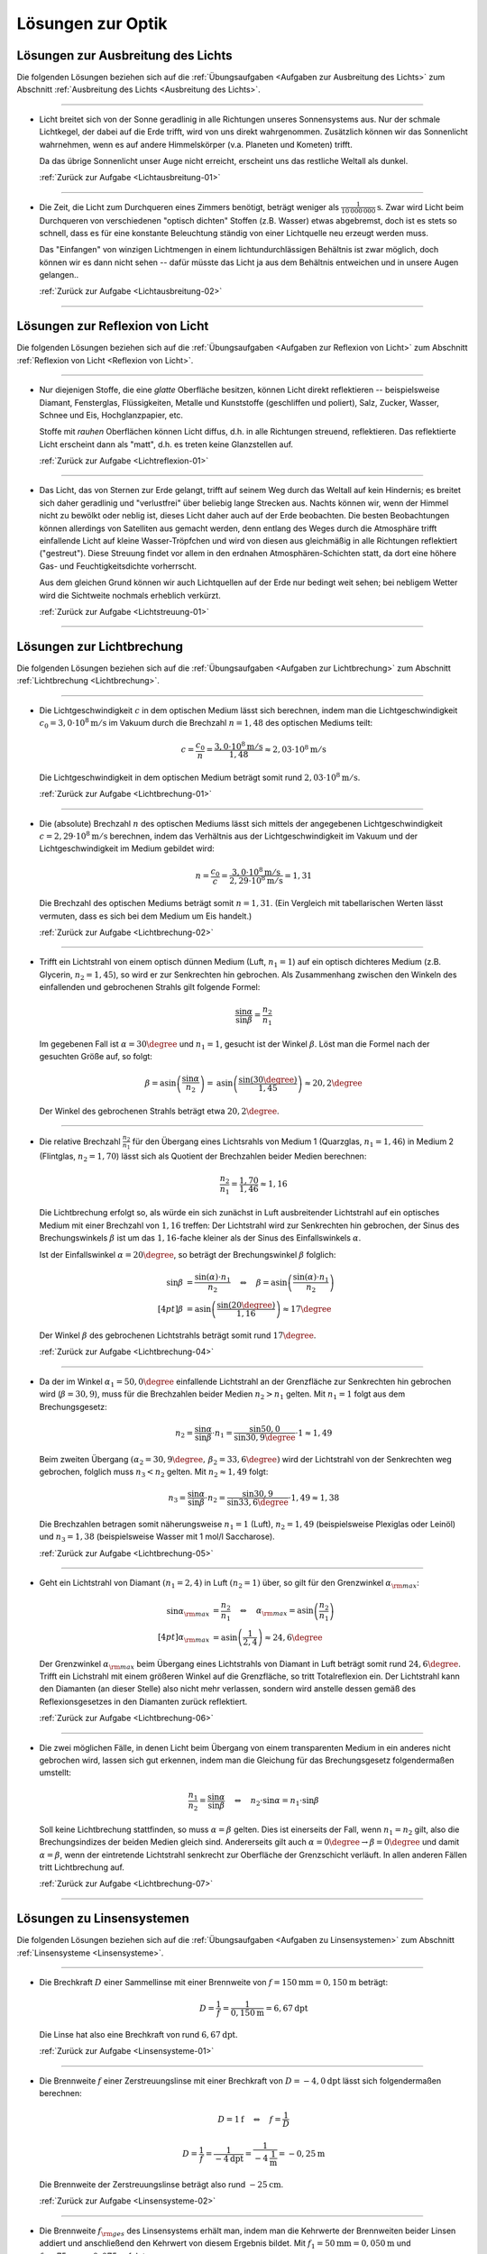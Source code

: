
.. _Lösungen zur Optik:

Lösungen zur Optik
==================

.. _Lösungen zu Ausbreitung des Lichts:

Lösungen zur Ausbreitung des Lichts
-----------------------------------

Die folgenden Lösungen beziehen sich auf die :ref:`Übungsaufgaben <Aufgaben zur
Ausbreitung des Lichts>` zum Abschnitt :ref:`Ausbreitung des Lichts <Ausbreitung
des Lichts>`.

----

.. _Lichtausbreitung-01-Lösung:

*   Licht breitet sich von der Sonne geradlinig in alle Richtungen unseres
    Sonnensystems aus. Nur der schmale Lichtkegel, der dabei auf die Erde
    trifft, wird von uns direkt wahrgenommen. Zusätzlich können wir das
    Sonnenlicht wahrnehmen, wenn es auf andere Himmelskörper (v.a. Planeten und
    Kometen) trifft.

    Da das übrige Sonnenlicht unser Auge nicht erreicht, erscheint uns das
    restliche Weltall als dunkel.

    :ref:`Zurück zur Aufgabe <Lichtausbreitung-01>`

----

.. _Lichtausbreitung-02-Lösung:

*   Die Zeit, die Licht zum Durchqueren eines Zimmers benötigt, beträgt weniger
    als :math:`\unit[\frac{1}{10\,000\,000}]{s}`. Zwar wird Licht beim Durchqueren von
    verschiedenen "optisch dichten" Stoffen (z.B. Wasser) etwas abgebremst, doch
    ist es stets so schnell, dass es für eine konstante Beleuchtung ständig
    von einer Lichtquelle neu erzeugt werden muss.

    Das "Einfangen" von winzigen Lichtmengen in einem lichtundurchlässigen
    Behältnis ist zwar möglich, doch können wir es dann nicht sehen -- dafür
    müsste das Licht ja aus dem Behältnis entweichen und in unsere Augen
    gelangen..

    :ref:`Zurück zur Aufgabe <Lichtausbreitung-02>`

----


.. _Lösungen zur Reflexion von Licht:

Lösungen zur Reflexion von Licht
--------------------------------

Die folgenden Lösungen beziehen sich auf die :ref:`Übungsaufgaben <Aufgaben zur
Reflexion von Licht>` zum Abschnitt :ref:`Reflexion von Licht <Reflexion von
Licht>`.

----

.. _Lichtreflexion-01-Lösung:

* Nur diejenigen Stoffe, die eine *glatte* Oberfläche besitzen, können Licht
  direkt reflektieren -- beispielsweise Diamant, Fensterglas, Flüssigkeiten,
  Metalle und Kunststoffe (geschliffen und poliert), Salz, Zucker, Wasser,
  Schnee und Eis, Hochglanzpapier, etc.

  Stoffe mit *rauhen* Oberflächen können Licht diffus, d.h. in alle Richtungen
  streuend, reflektieren. Das reflektierte Licht erscheint dann als "matt", d.h.
  es treten keine Glanzstellen auf.

  :ref:`Zurück zur Aufgabe <Lichtreflexion-01>`

----

.. _Lichtstreuung-01-Lösung:

* Das Licht, das von Sternen zur Erde gelangt, trifft auf seinem Weg durch das
  Weltall auf kein Hindernis; es breitet sich daher geradlinig und "verlustfrei"
  über beliebig lange Strecken aus. Nachts können wir, wenn der Himmel nicht
  zu bewölkt oder neblig ist, dieses Licht daher auch auf der Erde beobachten.
  Die besten Beobachtungen können allerdings von Satelliten aus gemacht werden,
  denn entlang des Weges durch die Atmosphäre trifft einfallende Licht auf
  kleine Wasser-Tröpfchen und wird von diesen aus gleichmäßig in alle Richtungen
  reflektiert ("gestreut"). Diese Streuung findet vor allem in den erdnahen
  Atmosphären-Schichten statt, da dort eine höhere Gas- und Feuchtigkeitsdichte
  vorherrscht.

  Aus dem gleichen Grund können wir auch Lichtquellen auf der Erde nur bedingt
  weit sehen; bei nebligem Wetter wird die Sichtweite nochmals erheblich
  verkürzt.

  :ref:`Zurück zur Aufgabe <Lichtstreuung-01>`

----


.. _Lösungen zur Lichtbrechung:

Lösungen zur Lichtbrechung
--------------------------

Die folgenden Lösungen beziehen sich auf die :ref:`Übungsaufgaben <Aufgaben zur
Lichtbrechung>` zum Abschnitt :ref:`Lichtbrechung <Lichtbrechung>`.

----

.. _Lichtbrechung-01-Lösung:

* Die Lichtgeschwindigkeit :math:`c` in dem optischen Medium lässt sich
  berechnen, indem man die Lichtgeschwindigkeit :math:`c_0 = \unit[3,0 \cdot
  10^8]{m/s}` im Vakuum durch die Brechzahl :math:`n=1,48` des optischen Mediums
  teilt:

  .. math::

      c = \frac{c_0}{n} = \frac{\unit[3,0 \cdot 10^8]{m/s}}{1,48} \approx
      \unit[2,03 \cdot 10^8]{m/s}

  Die Lichtgeschwindigkeit in dem optischen Medium beträgt somit rund
  :math:`\unit[2,03 \cdot 10^8]{m/s}`.

  :ref:`Zurück zur Aufgabe <Lichtbrechung-01>`

----

.. _Lichtbrechung-02-Lösung:

* Die (absolute) Brechzahl :math:`n` des optischen Mediums lässt sich mittels
  der angegebenen Lichtgeschwindigkeit :math:`c=\unit[2,29 \cdot 10^8]{m/s}`
  berechnen, indem das Verhältnis aus der Lichtgeschwindigkeit im Vakuum und
  der Lichtgeschwindigkeit im Medium gebildet wird:

  .. math::

      n = \frac{c_0}{c} = \frac{\unit[3,0 \cdot 10^8]{m/s}}{\unit[2,29 \cdot
      10^8]{m/s}} = 1,31

  Die Brechzahl des optischen Mediums beträgt somit :math:`n=1,31`. (Ein
  Vergleich mit tabellarischen Werten lässt vermuten, dass es sich bei dem
  Medium um Eis handelt.)

  :ref:`Zurück zur Aufgabe <Lichtbrechung-02>`

----

.. _Lichtbrechung-03-Lösung:

* Trifft ein Lichtstrahl von einem optisch dünnen Medium (Luft, :math:`n_1=1`)
  auf ein optisch dichteres Medium (z.B. Glycerin, :math:`n_2 = 1,45`), so wird
  er zur Senkrechten hin gebrochen. Als Zusammenhang zwischen den Winkeln des
  einfallenden und gebrochenen Strahls gilt folgende Formel:

  .. math::

      \frac{\sin{\alpha}}{\sin{\beta}} = \frac{n_2}{n_1}

  Im gegebenen Fall ist :math:`\alpha = 30\degree` und :math:`n_1 = 1`, gesucht ist
  der Winkel :math:`\beta`. Löst man die Formel nach der gesuchten Größe auf, so
  folgt:

  .. math::

      \beta = \text{asin}\left( \frac{\sin{\alpha}}{n_2} \right) = \text{asin}
      \left( \frac{\sin{(30 \degree)}}{1,45}\right)  \approx 20,2\degree

  Der Winkel des gebrochenen Strahls beträgt etwa :math:`20,2\degree`.

.. Gradmaß und Bogenmaß?

  :ref:`Zurück zur Aufgabe <Lichtbrechung-03>`


----

.. _Lichtbrechung-04-Lösung:

* Die relative Brechzahl :math:`\frac{n_2}{n_1}` für den Übergang eines
  Lichtsrahls von Medium 1 (Quarzglas, :math:`n_1 = 1,46`) in Medium 2
  (Flintglas, :math:`n_2 = 1,70`) lässt sich als Quotient der Brechzahlen
  beider Medien berechnen:

  .. math::

      \frac{n_2}{n_1} = \frac{1,70}{1,46} \approx 1,16

  Die Lichtbrechung erfolgt so, als würde ein sich zunächst in Luft
  ausbreitender Lichtstrahl auf ein optisches Medium mit einer Brechzahl
  von :math:`1,16` treffen: Der Lichtstrahl wird zur Senkrechten hin gebrochen,
  der Sinus des Brechungswinkels :math:`\beta` ist um das :math:`1,16`-fache
  kleiner als der Sinus des Einfallswinkels :math:`\alpha`.

  Ist der Einfallswinkel :math:`\alpha = 20 \degree`, so beträgt der Brechungswinkel
  :math:`\beta` folglich:

  .. math::

      \sin{\beta} &= \frac{\sin{(\alpha)} \cdot n_1}{n_2} \quad \Leftrightarrow \quad \beta
      = \text{asin}\left( \frac{\sin{(\alpha)} \cdot n_1}{n_2} \right)   \\[4pt]
      \beta &= \text{asin}\left( \frac{\sin{(20 \degree)}}{1,16}\right) \approx 17\degree

  Der Winkel :math:`\beta` des gebrochenen Lichtstrahls beträgt somit rund
  :math:`17\degree`.

  :ref:`Zurück zur Aufgabe <Lichtbrechung-04>`

----

.. _Lichtbrechung-05-Lösung:

* Da der im Winkel :math:`\alpha _1= 50,0\degree` einfallende Lichtstrahl an der
  Grenzfläche zur Senkrechten hin gebrochen wird (:math:`\beta = 30,9`), muss
  für die Brechzahlen beider Medien :math:`n_2 > n_1` gelten. Mit :math:`n_1 =
  1` folgt aus dem Brechungsgesetz:

  .. math::

      n_2 = \frac{\sin{\alpha}}{\sin{\beta}} \cdot n_1 =
      \frac{\sin{50,0}}{\sin{30,9\degree}} \cdot 1 \approx 1,49

  Beim zweiten Übergang :math:`(\alpha _2 = 30,9\degree,\, \beta _2 = 33,6\degree)` wird
  der Lichtstrahl von der Senkrechten weg gebrochen, folglich muss :math:`n_3 <
  n_2` gelten. Mit :math:`n_2 \approx 1,49` folgt:

  .. math::

      n_3 = \frac{\sin{\alpha}}{\sin{\beta}} \cdot n_2 =
      \frac{\sin{30,9}}{\sin{33,6\degree}} \cdot 1,49 \approx 1,38

  Die Brechzahlen betragen somit näherungsweise :math:`n_1 = 1` (Luft),
  :math:`n_2 = 1,49` (beispielsweise Plexiglas oder Leinöl) und :math:`n_3 =
  1,38` (beispielsweise Wasser mit 1 mol/l Saccharose).

  :ref:`Zurück zur Aufgabe <Lichtbrechung-05>`

----

.. _Lichtbrechung-06-Lösung:

* Geht ein Lichtstrahl von Diamant :math:`(n _1 = 2,4)` in Luft :math:`(n_2 =
  1)` über, so gilt für den Grenzwinkel :math:`\alpha _{\rm{max}}`:

  .. math::

      \sin{\alpha _{\rm{max}}} &= \frac{n_2}{n_1} \quad \Leftrightarrow \quad
      \alpha _{\rm{max}} = \text{asin}\left( \frac{n_2}{n_1}\right) \\[4pt]
      \alpha _{\rm{max}} &= \text{asin}\left( \frac{1}{2,4}\right) \approx 24,6\degree

  Der Grenzwinkel :math:`\alpha _{\rm{max}}` beim Übergang eines Lichtstrahls
  von Diamant in Luft beträgt somit rund :math:`24,6\degree`. Trifft ein Lichstrahl
  mit einem größeren Winkel auf die Grenzfläche, so tritt Totalreflexion ein.
  Der Lichtstrahl kann den Diamanten (an dieser Stelle) also nicht mehr
  verlassen, sondern wird anstelle dessen gemäß des Reflexionsgesetzes in den
  Diamanten zurück reflektiert.

  :ref:`Zurück zur Aufgabe <Lichtbrechung-06>`


----

.. _Lichtbrechung-07-Lösung:

* Die zwei möglichen Fälle, in denen Licht beim Übergang von einem
  transparenten Medium in ein anderes nicht gebrochen wird, lassen sich gut
  erkennen, indem man die Gleichung für das Brechungsgesetz folgendermaßen
  umstellt:

  .. math::

      \frac{n_1}{n_2} = \frac{\sin{\alpha} }{\sin{\beta}} \quad \Leftrightarrow
      \quad n_2 \cdot \sin{\alpha} = n_1 \cdot \sin{\beta}

  Soll keine Lichtbrechung stattfinden, so muss :math:`\alpha = \beta` gelten.
  Dies ist einerseits der Fall, wenn :math:`n_1 = n_2` gilt, also die
  Brechungsindizes der beiden Medien gleich sind. Andererseits gilt auch
  :math:`\alpha = 0 \degree \rightarrow \beta = 0\degree` und damit
  :math:`\alpha = \beta`, wenn der eintretende Lichtstrahl senkrecht zur
  Oberfläche der Grenzschicht verläuft. In allen anderen Fällen tritt
  Lichtbrechung auf.

  :ref:`Zurück zur Aufgabe <Lichtbrechung-07>`

----

.. _Lösungen zu Linsensystemen:

Lösungen zu Linsensystemen
--------------------------

Die folgenden Lösungen beziehen sich auf die :ref:`Übungsaufgaben <Aufgaben zu
Linsensystemen>` zum Abschnitt :ref:`Linsensysteme <Linsensysteme>`.

----

.. _Linsensysteme-01-Lösung:

* Die Brechkraft :math:`D` einer Sammellinse mit einer Brennweite von :math:`f =
  \unit[150]{mm} = \unit[0,150]{m}` beträgt:

  .. math::

      D = \frac{1}{f} = \frac{1}{\unit[0,150]{m}} = \unit[6,67]{dpt}

 Die Linse hat also eine Brechkraft von rund :math:`\unit[6,67]{dpt}`.

 :ref:`Zurück zur Aufgabe <Linsensysteme-01>`

----

.. _Linsensysteme-02-Lösung:

* Die Brennweite :math:`f` einer Zerstreuungslinse mit einer Brechkraft von
  :math:`D = \unit[-4,0]{dpt}` lässt sich folgendermaßen berechnen:

  .. math::

      D = \unit[1]{f} \quad \Leftrightarrow \quad f = \frac{1}{D}

  .. math::

      D = \frac{1}{f} = \frac{1}{\unit[-4]{dpt}} =
      \frac{1}{\unit[-4]{\frac{1}{m}}} = \unit[-0,25]{m}

  Die Brennweite der Zerstreuungslinse beträgt also rund
  :math:`\unit[-25]{cm}`.

  :ref:`Zurück zur Aufgabe <Linsensysteme-02>`

----

.. _Linsensysteme-03-Lösung:

* Die Brennweite :math:`f _{\rm{ges}}` des Linsensystems erhält man, indem man
  die Kehrwerte der Brennweiten beider Linsen addiert und anschließend den
  Kehrwert von diesem Ergebnis bildet. Mit  :math:`f_1 = \unit[50]{mm} =
  \unit[0,050]{m}` und :math:`f_2 = \unit[75]{mm}= \unit[0,075]{m}` folgt:

  .. math::

      \frac{1}{f _{\rm{ges}}} = \frac{1}{f_1} + \frac{1}{f_2} \quad
      \Leftrightarrow \quad f _{\rm{ges}} = \frac{1}{\left( \frac{1}{f_1} +
      \frac{1}{f_2}\right)}

  .. math::

      f _{\rm{ges}} = \frac{1}{\frac{1}{\unit[0,050]{m}} +
      \frac{1}{\unit[0,075]{m}}} = \unit[0,03]{m}

  Die Brennweite des Linsensystems beträgt somit insgesamt
  :math:`\unit[30]{mm}`. Das gleiche Ergebnis kann man erhalten, indem man
  zunächst beide Brennweiten mittels der Formel :math:`D = \frac{1}{f}` in
  Dioptrien umrechnet, die Dioptrienzahlen addiert, und von der
  Gesamt-Dioptrienzahl wiederum auf die zugehörige Brennweite umrechnet:

  .. math::

      D_1 &= \frac{1}{f_1} = \frac{1}{\unit[0,050]{m}} = \unit[20,0]{dpt} \\
      D_2 &= \frac{1}{f_2} = \frac{1}{\unit[0,075]{m}} = \unit[13,3]{dpt} \\
      D _{\rm{ges}} &= D_1 + D_2 = \unit[20,0]{dpt} + \unit[13,3]{dpt} =
      \unit[33,3]{dpt} \\
      f _{\rm{ges}} &= \frac{1}{D _{\rm{ges}}} = \frac{1}{\unit[33,3]{dpt}} =
      \frac{1}{\unit[33,3]{\frac{1}{m}}} = \unit[0,03]{m}

  Auch mit diesem Rechenweg erhält man eine Gesamt-Brennweite von
  :math:`\unit[30]{mm}`.

  :ref:`Zurück zur Aufgabe <Linsensysteme-03>`

----

.. _Linsensysteme-04-Lösung:

* Um die Entfernung :math:`b` des Bildes von der Linse zu berechnen, muss man
  die gegebenen Größen :math:`D = \frac{1}{f} = \unit[5,0]{dpt} =
  \frac{5,0}{\unit{\frac{1}{m}}}` und :math:`g = \unit[60]{cm} = \unit[0,6]{m}`
  in die Linsengleichung einsetzen:

  .. math::

      \frac{1}{f} = \frac{1}{b} + \frac{1}{g} \quad \Leftrightarrow \quad
      \frac{1}{b} = \frac{1}{f} - \frac{1}{g} = D - \frac{1}{g}

  .. math::

      b = \frac{1}{D - \frac{1}{g}} = \frac{1}{\unit[5]{\frac{1}{m}} - \frac{1}{\unit[0,6]{m}}}
      = \frac{1}{\unit[3,33]{\frac{1}{m}}} = \unit[0,3]{m}

  Das Bild befindet sich also im Abstand von :math:`\unit[30]{cm}` hinter der
  Linse. Für den Abbildungsmaßstab :math:`\tilde{\beta}` folgt somit:

  .. math::

      \tilde{\beta} = \frac{b}{g} = \frac{\unit[0,3]{m}}{\unit[0,6]{m}} = \frac{1}{2}

  Der Gegenstand wird bei der Abbildung durch die Linse somit um die Hälfte
  verkleinert.

  :ref:`Zurück zur Aufgabe <Linsensysteme-04>`

----

.. _Linsensysteme-05-Lösung:

* Wenn die Brechkraft einer Zerstreuungslinse :math:`D = \unit[-8,0]{dpt}`
  beträgt, so entspricht dies einer Brennweite von :math:`f = \frac{1}{D} =
  \frac{1}{\unit[-8]{dpt}} = \unit[0,125]{m}`. Setzt man diese Größe sowie die
  Entfernung :math:`g=\unit[9,0]{cm} = \unit[0,090]{m}` des Gegenstands von der
  Linse in die Linsengleichung ein, so erhält man:

  .. math::

      \frac{1}{f} = \unit[1]{b} + \frac{1}{g} \quad \Leftrightarrow \quad
      \frac{1}{b} = \frac{1}{f} - \frac{1}{g}

  .. math::

      b = \frac{1}{\left(\frac{1}{f} - \frac{1}{g}\right)} = \frac{1}{\left(
      \frac{1}{\unit[-0,125]{m}} - \frac{1}{\unit[0,090]{m}}\right)} = \unit[-0,052]{m}

  Das Bild des Gegenstands befindet sich somit in einem Abstand von
  :math:`\unit[5,2]{cm}` vor (!) der Zerstreuungslinse.

  :ref:`Zurück zur Aufgabe <Linsensysteme-05>`

----


.. _Lösungen zu optischen Geräte:

Lösungen zu optischen Geräten
-----------------------------

Die folgenden Lösungen beziehen sich auf die :ref:`Übungsaufgaben <Aufgaben zu
optischen Geräten>` zum Abschnitt :ref:`Optische Geräte <Optische Geräte>`.

----

.. _Kepler-Fernrohr-01-Lösung:

* Die Vergrößerung :math:`V` des Kepler-Fernrohrs entspricht dem Verhältnis der
  Brennweiten :math:`f _{\rm{Obj}} = \unit[0,32]{m}` des Objektivs und :math:`f
  _{\rm{Ok}} = \unit[0,04]{m}` des Okulars:

  .. math::

      V = \frac{f _{\rm{Obj}}}{f _{\rm{Ok}}} = \frac{\unit[0,32]{m}}{\unit[0,04]{m}} = 8

  Das Kepler-Fernrohr hat somit eine :math:`8`-fache Vergrößerung.

  :ref:`Zurück zur Aufgabe <Kepler-Fernrohr-01>`


.. raw:: latex

    \rule{\linewidth}{0.5pt}

.. raw:: html

    <hr/>

.. only:: html

    :ref:`Zurück zum Skript <Optik>`

